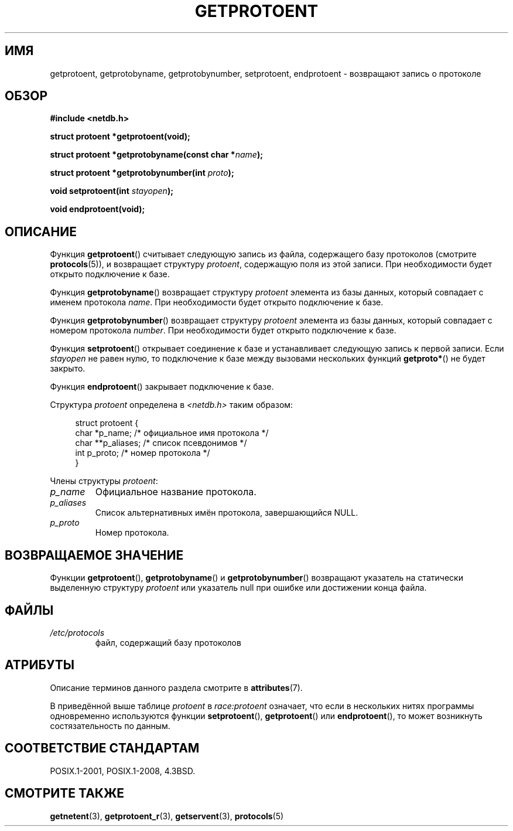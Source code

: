 .\" -*- mode: troff; coding: UTF-8 -*-
.\" Copyright 1993 David Metcalfe (david@prism.demon.co.uk)
.\"
.\" %%%LICENSE_START(VERBATIM)
.\" Permission is granted to make and distribute verbatim copies of this
.\" manual provided the copyright notice and this permission notice are
.\" preserved on all copies.
.\"
.\" Permission is granted to copy and distribute modified versions of this
.\" manual under the conditions for verbatim copying, provided that the
.\" entire resulting derived work is distributed under the terms of a
.\" permission notice identical to this one.
.\"
.\" Since the Linux kernel and libraries are constantly changing, this
.\" manual page may be incorrect or out-of-date.  The author(s) assume no
.\" responsibility for errors or omissions, or for damages resulting from
.\" the use of the information contained herein.  The author(s) may not
.\" have taken the same level of care in the production of this manual,
.\" which is licensed free of charge, as they might when working
.\" professionally.
.\"
.\" Formatted or processed versions of this manual, if unaccompanied by
.\" the source, must acknowledge the copyright and authors of this work.
.\" %%%LICENSE_END
.\"
.\" References consulted:
.\"     Linux libc source code
.\"     Lewine's _POSIX Programmer's Guide_ (O'Reilly & Associates, 1991)
.\"     386BSD man pages
.\" Modified Sat Jul 24 19:26:03 1993 by Rik Faith (faith@cs.unc.edu)
.\"*******************************************************************
.\"
.\" This file was generated with po4a. Translate the source file.
.\"
.\"*******************************************************************
.TH GETPROTOENT 3 2017\-09\-15 GNU "Руководство программиста Linux"
.SH ИМЯ
getprotoent, getprotobyname, getprotobynumber, setprotoent, endprotoent \-
возвращают запись о протоколе
.SH ОБЗОР
.nf
\fB#include <netdb.h>\fP
.PP
\fBstruct protoent *getprotoent(void);\fP
.PP
\fBstruct protoent *getprotobyname(const char *\fP\fIname\fP\fB);\fP
.PP
\fBstruct protoent *getprotobynumber(int \fP\fIproto\fP\fB);\fP
.PP
\fBvoid setprotoent(int \fP\fIstayopen\fP\fB);\fP
.PP
\fBvoid endprotoent(void);\fP
.fi
.SH ОПИСАНИЕ
Функция \fBgetprotoent\fP() считывает следующую запись из файла, содержащего
базу протоколов (смотрите \fBprotocols\fP(5)), и возвращает структуру
\fIprotoent\fP, содержащую поля из этой записи. При необходимости будет открыто
подключение к базе.
.PP
Функция \fBgetprotobyname\fP() возвращает структуру \fIprotoent\fP элемента из
базы данных, который совпадает с именем протокола \fIname\fP. При необходимости
будет открыто подключение к базе.
.PP
Функция \fBgetprotobynumber\fP() возвращает структуру \fIprotoent\fP элемента из
базы данных, который совпадает с номером протокола \fInumber\fP. При
необходимости будет открыто подключение к базе.
.PP
Функция \fBsetprotoent\fP() открывает соединение к базе и устанавливает
следующую запись к первой записи. Если \fIstayopen\fP не равен нулю, то
подключение к базе между вызовами нескольких функций \fBgetproto*\fP() не будет
закрыто.
.PP
Функция \fBendprotoent\fP() закрывает подключение к базе.
.PP
Структура \fIprotoent\fP определена в \fI<netdb.h>\fP таким образом:
.PP
.in +4n
.EX
struct protoent {
    char  *p_name;       /* официальное имя протокола */
    char **p_aliases;    /* список псевдонимов */
    int    p_proto;      /* номер протокола */
}
.EE
.in
.PP
Члены структуры \fIprotoent\fP:
.TP 
\fIp_name\fP
Официальное название протокола.
.TP 
\fIp_aliases\fP
Список альтернативных имён протокола, завершающийся NULL.
.TP 
\fIp_proto\fP
Номер протокола.
.SH "ВОЗВРАЩАЕМОЕ ЗНАЧЕНИЕ"
Функции \fBgetprotoent\fP(), \fBgetprotobyname\fP() и \fBgetprotobynumber\fP()
возвращают указатель на статически выделенную структуру \fIprotoent\fP или
указатель null при ошибке или достижении конца файла.
.SH ФАЙЛЫ
.PD 0
.TP 
\fI/etc/protocols\fP
файл, содержащий базу протоколов
.PD
.SH АТРИБУТЫ
Описание терминов данного раздела смотрите в \fBattributes\fP(7).
.TS
allbox;
lbw18 lb lbw28
l l l.
Интерфейс	Атрибут	Значение
T{
\fBgetprotoent\fP()
T}	Безвредность в нитях	T{
MT\-Unsafe race:protoent
.br
race:protoentbuf locale
T}
T{
\fBgetprotobyname\fP()
T}	Безвредность в нитях	T{
MT\-Unsafe race:protobyname
.br
locale
T}
T{
\fBgetprotobynumber\fP()
T}	Безвредность в нитях	T{
MT\-Unsafe race:protobynumber
.br
locale
T}
T{
\fBsetprotoent\fP(),
.br
\fBendprotoent\fP()
T}	Безвредность в нитях	T{
MT\-Unsafe race:protoent
.br
locale
T}
.TE
.sp 1
В приведённой выше таблице \fIprotoent\fP в \fIrace:protoent\fP означает, что если
в нескольких нитях программы одновременно используются функции
\fBsetprotoent\fP(), \fBgetprotoent\fP() или \fBendprotoent\fP(), то может возникнуть
состязательность по данным.
.SH "СООТВЕТСТВИЕ СТАНДАРТАМ"
POSIX.1\-2001, POSIX.1\-2008, 4.3BSD.
.SH "СМОТРИТЕ ТАКЖЕ"
\fBgetnetent\fP(3), \fBgetprotoent_r\fP(3), \fBgetservent\fP(3), \fBprotocols\fP(5)
